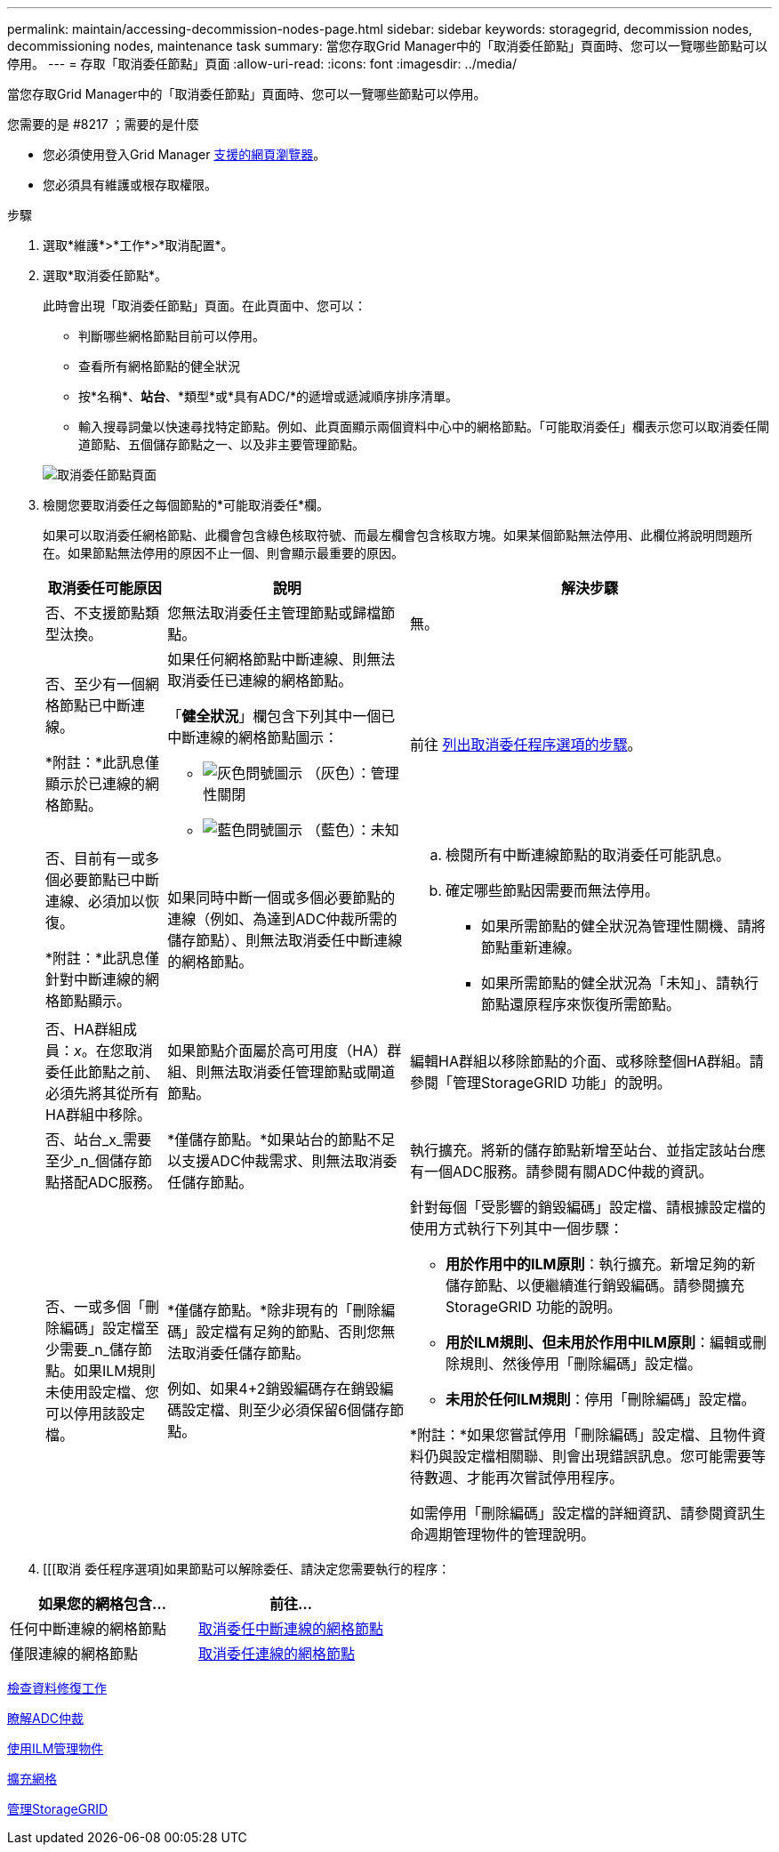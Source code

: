 ---
permalink: maintain/accessing-decommission-nodes-page.html 
sidebar: sidebar 
keywords: storagegrid, decommission nodes, decommissioning nodes, maintenance task 
summary: 當您存取Grid Manager中的「取消委任節點」頁面時、您可以一覽哪些節點可以停用。 
---
= 存取「取消委任節點」頁面
:allow-uri-read: 
:icons: font
:imagesdir: ../media/


[role="lead"]
當您存取Grid Manager中的「取消委任節點」頁面時、您可以一覽哪些節點可以停用。

.您需要的是 #8217 ；需要的是什麼
* 您必須使用登入Grid Manager xref:../admin/web-browser-requirements.adoc[支援的網頁瀏覽器]。
* 您必須具有維護或根存取權限。


.步驟
. 選取*維護*>*工作*>*取消配置*。
. 選取*取消委任節點*。
+
此時會出現「取消委任節點」頁面。在此頁面中、您可以：

+
** 判斷哪些網格節點目前可以停用。
** 查看所有網格節點的健全狀況
** 按*名稱*、*站台*、*類型*或*具有ADC/*的遞增或遞減順序排序清單。
** 輸入搜尋詞彙以快速尋找特定節點。例如、此頁面顯示兩個資料中心中的網格節點。「可能取消委任」欄表示您可以取消委任閘道節點、五個儲存節點之一、以及非主要管理節點。


+
image::../media/decommission_nodes_page_all_connected.png[取消委任節點頁面]

. 檢閱您要取消委任之每個節點的*可能取消委任*欄。
+
如果可以取消委任網格節點、此欄會包含綠色核取符號、而最左欄會包含核取方塊。如果某個節點無法停用、此欄位將說明問題所在。如果節點無法停用的原因不止一個、則會顯示最重要的原因。

+
[cols="1a,2a,3a"]
|===
| 取消委任可能原因 | 說明 | 解決步驟 


 a| 
否、不支援節點類型汰換。
 a| 
您無法取消委任主管理節點或歸檔節點。
 a| 
無。



 a| 
否、至少有一個網格節點已中斷連線。

*附註：*此訊息僅顯示於已連線的網格節點。
 a| 
如果任何網格節點中斷連線、則無法取消委任已連線的網格節點。

「*健全狀況*」欄包含下列其中一個已中斷連線的網格節點圖示：

** image:../media/icon_alarm_gray_administratively_down.png["灰色問號圖示"] （灰色）：管理性關閉
** image:../media/icon_alarm_blue_unknown.png["藍色問號圖示"] （藍色）：未知

 a| 
前往 <<decommission_procedure_choices,列出取消委任程序選項的步驟>>。



 a| 
否、目前有一或多個必要節點已中斷連線、必須加以恢復。

*附註：*此訊息僅針對中斷連線的網格節點顯示。
 a| 
如果同時中斷一個或多個必要節點的連線（例如、為達到ADC仲裁所需的儲存節點）、則無法取消委任中斷連線的網格節點。
 a| 
.. 檢閱所有中斷連線節點的取消委任可能訊息。
.. 確定哪些節點因需要而無法停用。
+
*** 如果所需節點的健全狀況為管理性關機、請將節點重新連線。
*** 如果所需節點的健全狀況為「未知」、請執行節點還原程序來恢復所需節點。






 a| 
否、HA群組成員：_x_。在您取消委任此節點之前、必須先將其從所有HA群組中移除。
 a| 
如果節點介面屬於高可用度（HA）群組、則無法取消委任管理節點或閘道節點。
 a| 
編輯HA群組以移除節點的介面、或移除整個HA群組。請參閱「管理StorageGRID 功能」的說明。



 a| 
否、站台_x_需要至少_n_個儲存節點搭配ADC服務。
 a| 
*僅儲存節點。*如果站台的節點不足以支援ADC仲裁需求、則無法取消委任儲存節點。
 a| 
執行擴充。將新的儲存節點新增至站台、並指定該站台應有一個ADC服務。請參閱有關ADC仲裁的資訊。



 a| 
否、一或多個「刪除編碼」設定檔至少需要_n_儲存節點。如果ILM規則未使用設定檔、您可以停用該設定檔。
 a| 
*僅儲存節點。*除非現有的「刪除編碼」設定檔有足夠的節點、否則您無法取消委任儲存節點。

例如、如果4+2銷毀編碼存在銷毀編碼設定檔、則至少必須保留6個儲存節點。
 a| 
針對每個「受影響的銷毀編碼」設定檔、請根據設定檔的使用方式執行下列其中一個步驟：

** *用於作用中的ILM原則*：執行擴充。新增足夠的新儲存節點、以便繼續進行銷毀編碼。請參閱擴充StorageGRID 功能的說明。
** *用於ILM規則、但未用於作用中ILM原則*：編輯或刪除規則、然後停用「刪除編碼」設定檔。
** *未用於任何ILM規則*：停用「刪除編碼」設定檔。


*附註：*如果您嘗試停用「刪除編碼」設定檔、且物件資料仍與設定檔相關聯、則會出現錯誤訊息。您可能需要等待數週、才能再次嘗試停用程序。

如需停用「刪除編碼」設定檔的詳細資訊、請參閱資訊生命週期管理物件的管理說明。

|===
. [[[取消 委任程序選項]如果節點可以解除委任、請決定您需要執行的程序：


[cols="1a,1a"]
|===
| 如果您的網格包含... | 前往... 


 a| 
任何中斷連線的網格節點
 a| 
xref:decommissioning-disconnected-grid-nodes.adoc[取消委任中斷連線的網格節點]



 a| 
僅限連線的網格節點
 a| 
xref:decommissioning-connected-grid-nodes.adoc[取消委任連線的網格節點]

|===
xref:checking-data-repair-jobs.adoc[檢查資料修復工作]

xref:understanding-adc-service-quorum.adoc[瞭解ADC仲裁]

xref:../ilm/index.adoc[使用ILM管理物件]

xref:../expand/index.adoc[擴充網格]

xref:../admin/index.adoc[管理StorageGRID]

